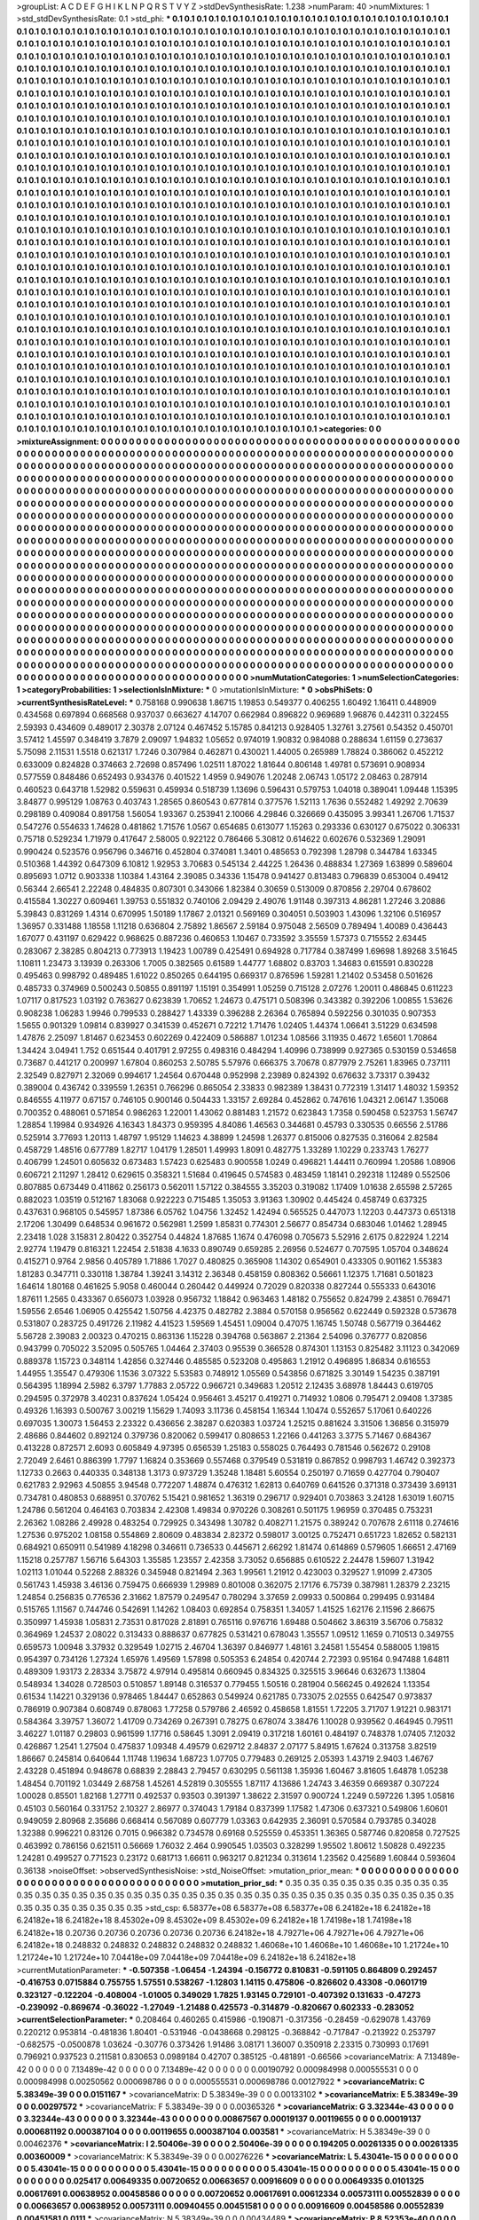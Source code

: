 >groupList:
A C D E F G H I K L
N P Q R S T V Y Z 
>stdDevSynthesisRate:
1.238 
>numParam:
40
>numMixtures:
1
>std_stdDevSynthesisRate:
0.1
>std_phi:
***
0.1 0.1 0.1 0.1 0.1 0.1 0.1 0.1 0.1 0.1
0.1 0.1 0.1 0.1 0.1 0.1 0.1 0.1 0.1 0.1
0.1 0.1 0.1 0.1 0.1 0.1 0.1 0.1 0.1 0.1
0.1 0.1 0.1 0.1 0.1 0.1 0.1 0.1 0.1 0.1
0.1 0.1 0.1 0.1 0.1 0.1 0.1 0.1 0.1 0.1
0.1 0.1 0.1 0.1 0.1 0.1 0.1 0.1 0.1 0.1
0.1 0.1 0.1 0.1 0.1 0.1 0.1 0.1 0.1 0.1
0.1 0.1 0.1 0.1 0.1 0.1 0.1 0.1 0.1 0.1
0.1 0.1 0.1 0.1 0.1 0.1 0.1 0.1 0.1 0.1
0.1 0.1 0.1 0.1 0.1 0.1 0.1 0.1 0.1 0.1
0.1 0.1 0.1 0.1 0.1 0.1 0.1 0.1 0.1 0.1
0.1 0.1 0.1 0.1 0.1 0.1 0.1 0.1 0.1 0.1
0.1 0.1 0.1 0.1 0.1 0.1 0.1 0.1 0.1 0.1
0.1 0.1 0.1 0.1 0.1 0.1 0.1 0.1 0.1 0.1
0.1 0.1 0.1 0.1 0.1 0.1 0.1 0.1 0.1 0.1
0.1 0.1 0.1 0.1 0.1 0.1 0.1 0.1 0.1 0.1
0.1 0.1 0.1 0.1 0.1 0.1 0.1 0.1 0.1 0.1
0.1 0.1 0.1 0.1 0.1 0.1 0.1 0.1 0.1 0.1
0.1 0.1 0.1 0.1 0.1 0.1 0.1 0.1 0.1 0.1
0.1 0.1 0.1 0.1 0.1 0.1 0.1 0.1 0.1 0.1
0.1 0.1 0.1 0.1 0.1 0.1 0.1 0.1 0.1 0.1
0.1 0.1 0.1 0.1 0.1 0.1 0.1 0.1 0.1 0.1
0.1 0.1 0.1 0.1 0.1 0.1 0.1 0.1 0.1 0.1
0.1 0.1 0.1 0.1 0.1 0.1 0.1 0.1 0.1 0.1
0.1 0.1 0.1 0.1 0.1 0.1 0.1 0.1 0.1 0.1
0.1 0.1 0.1 0.1 0.1 0.1 0.1 0.1 0.1 0.1
0.1 0.1 0.1 0.1 0.1 0.1 0.1 0.1 0.1 0.1
0.1 0.1 0.1 0.1 0.1 0.1 0.1 0.1 0.1 0.1
0.1 0.1 0.1 0.1 0.1 0.1 0.1 0.1 0.1 0.1
0.1 0.1 0.1 0.1 0.1 0.1 0.1 0.1 0.1 0.1
0.1 0.1 0.1 0.1 0.1 0.1 0.1 0.1 0.1 0.1
0.1 0.1 0.1 0.1 0.1 0.1 0.1 0.1 0.1 0.1
0.1 0.1 0.1 0.1 0.1 0.1 0.1 0.1 0.1 0.1
0.1 0.1 0.1 0.1 0.1 0.1 0.1 0.1 0.1 0.1
0.1 0.1 0.1 0.1 0.1 0.1 0.1 0.1 0.1 0.1
0.1 0.1 0.1 0.1 0.1 0.1 0.1 0.1 0.1 0.1
0.1 0.1 0.1 0.1 0.1 0.1 0.1 0.1 0.1 0.1
0.1 0.1 0.1 0.1 0.1 0.1 0.1 0.1 0.1 0.1
0.1 0.1 0.1 0.1 0.1 0.1 0.1 0.1 0.1 0.1
0.1 0.1 0.1 0.1 0.1 0.1 0.1 0.1 0.1 0.1
0.1 0.1 0.1 0.1 0.1 0.1 0.1 0.1 0.1 0.1
0.1 0.1 0.1 0.1 0.1 0.1 0.1 0.1 0.1 0.1
0.1 0.1 0.1 0.1 0.1 0.1 0.1 0.1 0.1 0.1
0.1 0.1 0.1 0.1 0.1 0.1 0.1 0.1 0.1 0.1
0.1 0.1 0.1 0.1 0.1 0.1 0.1 0.1 0.1 0.1
0.1 0.1 0.1 0.1 0.1 0.1 0.1 0.1 0.1 0.1
0.1 0.1 0.1 0.1 0.1 0.1 0.1 0.1 0.1 0.1
0.1 0.1 0.1 0.1 0.1 0.1 0.1 0.1 0.1 0.1
0.1 0.1 0.1 0.1 0.1 0.1 0.1 0.1 0.1 0.1
0.1 0.1 0.1 0.1 0.1 0.1 0.1 0.1 0.1 0.1
0.1 0.1 0.1 0.1 0.1 0.1 0.1 0.1 0.1 0.1
0.1 0.1 0.1 0.1 0.1 0.1 0.1 0.1 0.1 0.1
0.1 0.1 0.1 0.1 0.1 0.1 0.1 0.1 0.1 0.1
0.1 0.1 0.1 0.1 0.1 0.1 0.1 0.1 0.1 0.1
0.1 0.1 0.1 0.1 0.1 0.1 0.1 0.1 0.1 0.1
0.1 0.1 0.1 0.1 0.1 0.1 0.1 0.1 0.1 0.1
0.1 0.1 0.1 0.1 0.1 0.1 0.1 0.1 0.1 0.1
0.1 0.1 0.1 0.1 0.1 0.1 0.1 0.1 0.1 0.1
0.1 0.1 0.1 0.1 0.1 0.1 0.1 0.1 0.1 0.1
0.1 0.1 0.1 0.1 0.1 0.1 0.1 0.1 0.1 0.1
0.1 0.1 0.1 0.1 0.1 0.1 0.1 0.1 0.1 0.1
0.1 0.1 0.1 0.1 0.1 0.1 0.1 0.1 0.1 0.1
0.1 0.1 0.1 0.1 0.1 0.1 0.1 0.1 0.1 0.1
0.1 0.1 0.1 0.1 0.1 0.1 0.1 0.1 0.1 0.1
0.1 0.1 0.1 0.1 0.1 0.1 0.1 0.1 0.1 0.1
0.1 0.1 0.1 0.1 0.1 0.1 0.1 0.1 0.1 0.1
0.1 0.1 0.1 0.1 0.1 0.1 0.1 0.1 0.1 0.1
0.1 0.1 0.1 0.1 0.1 0.1 0.1 0.1 0.1 0.1
0.1 0.1 0.1 0.1 0.1 0.1 0.1 0.1 0.1 0.1
0.1 0.1 0.1 0.1 0.1 0.1 0.1 0.1 0.1 0.1
0.1 0.1 0.1 0.1 0.1 0.1 0.1 0.1 0.1 0.1
0.1 0.1 0.1 0.1 0.1 0.1 0.1 0.1 0.1 0.1
0.1 0.1 0.1 0.1 0.1 0.1 0.1 0.1 0.1 0.1
0.1 0.1 0.1 0.1 0.1 0.1 0.1 0.1 0.1 0.1
0.1 0.1 0.1 0.1 0.1 0.1 0.1 0.1 0.1 0.1
0.1 0.1 0.1 0.1 0.1 0.1 0.1 0.1 0.1 0.1
0.1 0.1 0.1 0.1 0.1 0.1 0.1 0.1 0.1 0.1
0.1 0.1 0.1 0.1 0.1 0.1 0.1 0.1 0.1 0.1
0.1 0.1 0.1 0.1 0.1 0.1 0.1 0.1 0.1 0.1
0.1 0.1 0.1 0.1 0.1 0.1 0.1 0.1 0.1 0.1
0.1 0.1 0.1 0.1 0.1 0.1 0.1 0.1 0.1 0.1
0.1 0.1 0.1 0.1 0.1 0.1 0.1 0.1 0.1 0.1
0.1 0.1 0.1 0.1 0.1 0.1 0.1 0.1 0.1 0.1
0.1 0.1 0.1 0.1 0.1 0.1 0.1 0.1 0.1 0.1
0.1 0.1 0.1 0.1 0.1 0.1 0.1 0.1 0.1 0.1
0.1 0.1 0.1 0.1 0.1 0.1 0.1 0.1 0.1 0.1
0.1 0.1 0.1 0.1 0.1 0.1 0.1 0.1 0.1 0.1
0.1 0.1 0.1 0.1 0.1 0.1 0.1 0.1 0.1 0.1
0.1 0.1 0.1 0.1 0.1 0.1 0.1 0.1 0.1 0.1
0.1 0.1 0.1 0.1 0.1 0.1 0.1 0.1 0.1 0.1
0.1 0.1 0.1 0.1 0.1 0.1 0.1 0.1 0.1 0.1
0.1 0.1 0.1 0.1 0.1 0.1 0.1 0.1 0.1 0.1
0.1 0.1 0.1 0.1 0.1 0.1 0.1 0.1 0.1 0.1
0.1 0.1 0.1 0.1 0.1 0.1 0.1 0.1 0.1 0.1
0.1 0.1 0.1 0.1 0.1 0.1 0.1 0.1 0.1 0.1
0.1 0.1 0.1 0.1 0.1 0.1 0.1 0.1 0.1 0.1
0.1 0.1 0.1 0.1 0.1 0.1 0.1 0.1 0.1 0.1
0.1 0.1 0.1 0.1 0.1 0.1 0.1 0.1 0.1 0.1
0.1 0.1 0.1 0.1 0.1 0.1 0.1 0.1 0.1 0.1
0.1 0.1 0.1 0.1 0.1 0.1 0.1 0.1 0.1 0.1
0.1 0.1 0.1 0.1 0.1 0.1 0.1 0.1 0.1 0.1
0.1 0.1 0.1 0.1 0.1 0.1 0.1 0.1 0.1 0.1
0.1 0.1 0.1 0.1 0.1 0.1 0.1 0.1 0.1 0.1
0.1 0.1 0.1 0.1 0.1 0.1 0.1 0.1 0.1 0.1
0.1 0.1 0.1 0.1 0.1 0.1 0.1 0.1 0.1 0.1
0.1 0.1 0.1 0.1 0.1 0.1 0.1 0.1 0.1 0.1
0.1 0.1 0.1 0.1 0.1 0.1 0.1 0.1 0.1 0.1
0.1 0.1 0.1 0.1 0.1 0.1 0.1 0.1 0.1 0.1
0.1 0.1 0.1 0.1 0.1 0.1 0.1 0.1 0.1 0.1
0.1 0.1 0.1 0.1 0.1 0.1 0.1 0.1 0.1 0.1
0.1 0.1 0.1 0.1 0.1 0.1 0.1 0.1 0.1 0.1
0.1 0.1 0.1 0.1 0.1 0.1 0.1 0.1 0.1 0.1
0.1 0.1 0.1 0.1 0.1 0.1 0.1 0.1 0.1 0.1
0.1 0.1 0.1 0.1 0.1 0.1 0.1 0.1 0.1 0.1
0.1 0.1 0.1 0.1 0.1 0.1 0.1 0.1 0.1 0.1
0.1 0.1 0.1 0.1 0.1 0.1 0.1 0.1 0.1 0.1
0.1 0.1 0.1 0.1 0.1 0.1 0.1 0.1 0.1 0.1
0.1 0.1 0.1 0.1 0.1 0.1 0.1 0.1 0.1 0.1
0.1 0.1 0.1 0.1 0.1 0.1 0.1 0.1 0.1 0.1
0.1 0.1 0.1 0.1 0.1 0.1 0.1 0.1 0.1 0.1
>categories:
0 0
>mixtureAssignment:
0 0 0 0 0 0 0 0 0 0 0 0 0 0 0 0 0 0 0 0 0 0 0 0 0 0 0 0 0 0 0 0 0 0 0 0 0 0 0 0 0 0 0 0 0 0 0 0 0 0
0 0 0 0 0 0 0 0 0 0 0 0 0 0 0 0 0 0 0 0 0 0 0 0 0 0 0 0 0 0 0 0 0 0 0 0 0 0 0 0 0 0 0 0 0 0 0 0 0 0
0 0 0 0 0 0 0 0 0 0 0 0 0 0 0 0 0 0 0 0 0 0 0 0 0 0 0 0 0 0 0 0 0 0 0 0 0 0 0 0 0 0 0 0 0 0 0 0 0 0
0 0 0 0 0 0 0 0 0 0 0 0 0 0 0 0 0 0 0 0 0 0 0 0 0 0 0 0 0 0 0 0 0 0 0 0 0 0 0 0 0 0 0 0 0 0 0 0 0 0
0 0 0 0 0 0 0 0 0 0 0 0 0 0 0 0 0 0 0 0 0 0 0 0 0 0 0 0 0 0 0 0 0 0 0 0 0 0 0 0 0 0 0 0 0 0 0 0 0 0
0 0 0 0 0 0 0 0 0 0 0 0 0 0 0 0 0 0 0 0 0 0 0 0 0 0 0 0 0 0 0 0 0 0 0 0 0 0 0 0 0 0 0 0 0 0 0 0 0 0
0 0 0 0 0 0 0 0 0 0 0 0 0 0 0 0 0 0 0 0 0 0 0 0 0 0 0 0 0 0 0 0 0 0 0 0 0 0 0 0 0 0 0 0 0 0 0 0 0 0
0 0 0 0 0 0 0 0 0 0 0 0 0 0 0 0 0 0 0 0 0 0 0 0 0 0 0 0 0 0 0 0 0 0 0 0 0 0 0 0 0 0 0 0 0 0 0 0 0 0
0 0 0 0 0 0 0 0 0 0 0 0 0 0 0 0 0 0 0 0 0 0 0 0 0 0 0 0 0 0 0 0 0 0 0 0 0 0 0 0 0 0 0 0 0 0 0 0 0 0
0 0 0 0 0 0 0 0 0 0 0 0 0 0 0 0 0 0 0 0 0 0 0 0 0 0 0 0 0 0 0 0 0 0 0 0 0 0 0 0 0 0 0 0 0 0 0 0 0 0
0 0 0 0 0 0 0 0 0 0 0 0 0 0 0 0 0 0 0 0 0 0 0 0 0 0 0 0 0 0 0 0 0 0 0 0 0 0 0 0 0 0 0 0 0 0 0 0 0 0
0 0 0 0 0 0 0 0 0 0 0 0 0 0 0 0 0 0 0 0 0 0 0 0 0 0 0 0 0 0 0 0 0 0 0 0 0 0 0 0 0 0 0 0 0 0 0 0 0 0
0 0 0 0 0 0 0 0 0 0 0 0 0 0 0 0 0 0 0 0 0 0 0 0 0 0 0 0 0 0 0 0 0 0 0 0 0 0 0 0 0 0 0 0 0 0 0 0 0 0
0 0 0 0 0 0 0 0 0 0 0 0 0 0 0 0 0 0 0 0 0 0 0 0 0 0 0 0 0 0 0 0 0 0 0 0 0 0 0 0 0 0 0 0 0 0 0 0 0 0
0 0 0 0 0 0 0 0 0 0 0 0 0 0 0 0 0 0 0 0 0 0 0 0 0 0 0 0 0 0 0 0 0 0 0 0 0 0 0 0 0 0 0 0 0 0 0 0 0 0
0 0 0 0 0 0 0 0 0 0 0 0 0 0 0 0 0 0 0 0 0 0 0 0 0 0 0 0 0 0 0 0 0 0 0 0 0 0 0 0 0 0 0 0 0 0 0 0 0 0
0 0 0 0 0 0 0 0 0 0 0 0 0 0 0 0 0 0 0 0 0 0 0 0 0 0 0 0 0 0 0 0 0 0 0 0 0 0 0 0 0 0 0 0 0 0 0 0 0 0
0 0 0 0 0 0 0 0 0 0 0 0 0 0 0 0 0 0 0 0 0 0 0 0 0 0 0 0 0 0 0 0 0 0 0 0 0 0 0 0 0 0 0 0 0 0 0 0 0 0
0 0 0 0 0 0 0 0 0 0 0 0 0 0 0 0 0 0 0 0 0 0 0 0 0 0 0 0 0 0 0 0 0 0 0 0 0 0 0 0 0 0 0 0 0 0 0 0 0 0
0 0 0 0 0 0 0 0 0 0 0 0 0 0 0 0 0 0 0 0 0 0 0 0 0 0 0 0 0 0 0 0 0 0 0 0 0 0 0 0 0 0 0 0 0 0 0 0 0 0
0 0 0 0 0 0 0 0 0 0 0 0 0 0 0 0 0 0 0 0 0 0 0 0 0 0 0 0 0 0 0 0 0 0 0 0 0 0 0 0 0 0 0 0 0 0 0 0 0 0
0 0 0 0 0 0 0 0 0 0 0 0 0 0 0 0 0 0 0 0 0 0 0 0 0 0 0 0 0 0 0 0 0 0 0 0 0 0 0 0 0 0 0 0 0 0 0 0 0 0
0 0 0 0 0 0 0 0 0 0 0 0 0 0 0 0 0 0 0 0 0 0 0 0 0 0 0 0 0 0 0 0 0 0 0 0 0 0 0 0 0 0 0 0 0 0 0 0 0 0
0 0 0 0 0 0 0 0 0 0 0 0 0 0 0 0 0 0 0 0 0 0 0 0 0 0 0 0 0 0 0 0 0 0 0 0 0 0 0 0 0 0 0 0 0 0 0 0 0 0
>numMutationCategories:
1
>numSelectionCategories:
1
>categoryProbabilities:
1 
>selectionIsInMixture:
***
0 
>mutationIsInMixture:
***
0 
>obsPhiSets:
0
>currentSynthesisRateLevel:
***
0.758168 0.990638 1.86715 1.19853 0.549377 0.406255 1.60492 1.16411 0.448909 0.434568
0.697894 0.668568 0.937037 0.663627 4.14707 0.662984 0.896822 0.969689 1.96876 0.442311
0.322455 2.59393 0.434609 0.489017 2.30378 2.07124 0.467452 5.15785 0.841213 0.928405
1.32761 3.27561 0.54352 0.450701 3.57412 1.45597 0.348419 3.7879 2.09097 1.94832
1.05652 0.974019 1.90832 0.984088 0.288634 1.61159 0.273637 5.75098 2.11531 1.5518
0.621317 1.7246 0.307984 0.462871 0.430021 1.44005 0.265989 1.78824 0.386062 0.452212
0.633009 0.824828 0.374663 2.72698 0.857496 1.02511 1.87022 1.81644 0.806148 1.49781
0.573691 0.908934 0.577559 0.848486 0.652493 0.934376 0.401522 1.4959 0.949076 1.20248
2.06743 1.05172 2.08463 0.287914 0.460523 0.643718 1.52982 0.559631 0.459934 0.518739
1.13696 0.596431 0.579753 1.04018 0.389041 1.09448 1.15395 3.84877 0.995129 1.08763
0.403743 1.28565 0.860543 0.677814 0.377576 1.52113 1.7636 0.552482 1.49292 2.70639
0.298189 0.409084 0.891758 1.56054 1.93367 0.253941 2.10066 4.29846 0.326669 0.435095
3.99341 1.26706 1.71537 0.547276 0.554633 1.74628 0.481862 1.71576 1.0567 0.654685
0.613077 1.15263 0.293336 0.630127 0.675022 0.306331 0.75718 0.529234 1.71979 0.417647
2.58005 0.922122 0.786466 5.30812 0.614622 0.602676 0.532369 1.29091 0.990424 0.523576
0.956796 0.346716 0.452804 0.374081 1.3401 0.485653 0.792398 1.28798 0.344784 1.63345
0.510368 1.44392 0.647309 6.10812 1.92953 3.70683 0.545134 2.44225 1.26436 0.488834
1.27369 1.63899 0.589604 0.895693 1.0712 0.903338 1.10384 1.43164 2.39085 0.34336
1.15478 0.941427 0.813483 0.796839 0.653004 0.49412 0.56344 2.66541 2.22248 0.484835
0.807301 0.343066 1.82384 0.30659 0.513009 0.870856 2.29704 0.678602 0.415584 1.30227
0.609461 1.39753 0.551832 0.740106 2.09429 2.49076 1.91148 0.397313 4.86281 1.27246
3.20886 5.39843 0.831269 1.4314 0.670995 1.50189 1.17867 2.01321 0.569169 0.304051
0.503903 1.43096 1.32106 0.516957 1.36957 0.331488 1.18558 1.11218 0.636804 2.75892
1.86567 2.59184 0.975048 2.56509 0.789494 1.40089 0.436443 1.67077 0.431197 0.629422
0.968625 0.887236 0.460653 1.10467 0.733592 3.35559 1.57373 0.715552 2.63445 0.283067
2.38285 0.804213 0.773913 1.19423 1.00789 0.425491 0.694928 0.717784 0.387499 1.69698
1.89268 3.51645 1.10811 1.23473 3.13939 0.263306 1.7005 0.382565 0.61589 1.44777
1.68802 0.83703 1.34683 0.615591 0.830228 0.495463 0.998792 0.489485 1.61022 0.850265
0.644195 0.669317 0.876596 1.59281 1.21402 0.53458 0.501626 0.485733 0.374969 0.500243
0.50855 0.891197 1.15191 0.354991 1.05259 0.715128 2.07276 1.20011 0.486845 0.611223
1.07117 0.817523 1.03192 0.763627 0.623839 1.70652 1.24673 0.475171 0.508396 0.343382
0.392206 1.00855 1.53626 0.908238 1.06283 1.9946 0.799533 0.288427 1.43339 0.396288
2.26364 0.765894 0.592256 0.301035 0.907353 1.5655 0.901329 1.09814 0.839927 0.341539
0.452671 0.72212 1.71476 1.02405 1.44374 1.06641 3.51229 0.634598 1.47876 2.25097
1.81467 0.623453 0.602269 0.422409 0.586887 1.01234 1.08566 3.11935 0.4672 1.65601
1.70864 1.34424 3.04941 1.752 0.651544 0.401791 2.97255 0.498316 0.484294 1.40996
0.738999 0.927365 0.530159 0.534658 0.73687 0.441217 0.200997 1.67804 0.860253 2.50785
5.57976 0.666375 3.70678 0.877979 2.75261 1.83965 0.737111 2.32549 0.827971 2.32069
0.994617 1.24564 0.670448 0.952998 2.23989 0.824392 0.676632 3.73317 0.39432 0.389004
0.436742 0.339559 1.26351 0.766296 0.865054 2.33833 0.982389 1.38431 0.772319 1.31417
1.48032 1.59352 0.846555 4.11977 0.67157 0.746105 0.900146 0.504433 1.33157 2.69284
0.452862 0.747616 1.04321 2.06147 1.35068 0.700352 0.488061 0.571854 0.986263 1.22001
1.43062 0.881483 1.21572 0.623843 1.7358 0.590458 0.523753 1.56747 1.28854 1.19984
0.934926 4.16343 1.84373 0.959395 4.84086 1.46563 0.344681 0.45793 0.330535 0.66556
2.51786 0.525914 3.77693 1.20113 1.48797 1.95129 1.14623 4.38899 1.24598 1.26377
0.815006 0.827535 0.316064 2.82584 0.458729 1.48516 0.677789 1.82717 1.04179 1.28501
1.49993 1.8091 0.482775 1.33289 1.10229 0.233743 1.76277 0.406799 1.24501 0.605632
0.673483 1.57423 0.625483 0.900558 1.0249 0.496821 1.44411 0.760994 1.20586 1.08906
0.606721 2.11297 1.28412 0.629615 0.358321 1.51684 0.419645 0.574583 0.483459 1.18141
0.292318 1.12489 0.552506 0.807885 0.673449 0.411862 0.256173 0.562011 1.57122 0.384555
3.35203 0.319082 1.17409 1.01638 2.65598 2.57265 0.882023 1.03519 0.512167 1.83068
0.922223 0.715485 1.35053 3.91363 1.30902 0.445424 0.458749 0.637325 0.437631 0.968105
0.545957 1.87386 6.05762 1.04756 1.32452 1.42494 0.565525 0.447073 1.12203 0.447373
0.651318 2.17206 1.30499 0.648534 0.961672 0.562981 1.2599 1.85831 0.774301 2.56677
0.854734 0.683046 1.01462 1.28945 2.23418 1.028 3.15831 2.80422 0.352754 0.44824
1.87685 1.1674 0.476098 0.705673 5.52916 2.6175 0.822924 1.2214 2.92774 1.19479
0.816321 1.22454 2.51838 4.1633 0.890749 0.659285 2.26956 0.524677 0.707595 1.05704
0.348624 0.415271 0.9764 2.9856 0.405789 1.71886 1.7027 0.480825 0.365908 1.14302
0.654901 0.433305 0.901162 1.55383 1.81283 0.347711 0.330118 1.38784 1.39241 3.14312
2.36348 0.458159 0.808362 0.56661 1.12375 1.71681 0.501823 1.64614 1.80168 0.461625
5.9058 0.460044 0.260442 0.449924 0.72029 0.820338 0.827244 0.555333 0.643016 1.87611
1.2565 0.433367 0.656073 1.03928 0.956732 1.18842 0.963463 1.48182 0.755652 0.824799
2.43851 0.769471 1.59556 2.6546 1.06905 0.425542 1.50756 4.42375 0.482782 2.3884
0.570158 0.956562 0.622449 0.592328 0.573678 0.531807 0.283725 0.491726 2.11982 4.41523
1.59569 1.45451 1.09004 0.47075 1.16745 1.50748 0.567719 0.364462 5.56728 2.39083
2.00323 0.470215 0.863136 1.15228 0.394768 0.563867 2.21364 2.54096 0.376777 0.820856
0.943799 0.705022 3.52095 0.505765 1.04464 2.37403 0.95539 0.366528 0.874301 1.13153
0.825482 3.11123 0.342069 0.889378 1.15723 0.348114 1.42856 0.327446 0.485585 0.523208
0.495863 1.21912 0.496895 1.86834 0.616553 1.44955 1.35547 0.479306 1.1536 3.07322
5.53583 0.748912 1.05569 0.543856 0.671825 3.30149 1.54235 0.387191 0.564395 1.18994
2.5982 6.3797 1.77883 2.05722 0.966721 0.349683 1.20512 2.12435 3.68978 1.84443
0.619705 0.294595 0.372978 3.40231 0.837624 1.05424 0.956461 3.45217 0.419271 0.714932
1.0806 0.795471 2.09408 1.37385 0.49326 1.16393 0.500767 3.00219 1.15629 1.74093
3.11736 0.458154 1.16344 1.10474 0.552657 5.17061 0.640226 0.697035 1.30073 1.56453
2.23322 0.436656 2.38287 0.620383 1.03724 1.25215 0.881624 3.31506 1.36856 0.315979
2.48686 0.844602 0.892124 0.379736 0.820062 0.599417 0.808653 1.22166 0.441263 3.3775
5.71467 0.684367 0.413228 0.872571 2.6093 0.605849 4.97395 0.656539 1.25183 0.558025
0.764493 0.781546 0.562672 0.29108 2.72049 2.6461 0.886399 1.7797 1.16824 0.353669
0.557468 0.379549 0.531819 0.867852 0.998793 1.46742 0.392373 1.12733 0.2663 0.440335
0.348138 1.3173 0.973729 1.35248 1.18481 5.60554 0.250197 0.71659 0.427704 0.790407
0.621783 2.92963 4.50855 3.94548 0.772207 1.48874 0.476312 1.62813 0.640769 0.641526
0.371318 0.373439 3.69131 0.734781 0.480853 0.688951 0.370762 5.15421 0.981652 1.36319
0.296717 0.929401 0.703863 3.24128 1.63019 1.60715 1.24786 0.561204 0.464163 0.703834
2.42308 1.49834 0.970226 0.308261 0.501175 1.96959 0.370485 0.753231 2.26362 1.08286
2.49928 0.483254 0.729925 0.343498 1.30782 0.408271 1.21575 0.389242 0.707678 2.61118
0.274616 1.27536 0.975202 1.08158 0.554869 2.80609 0.483834 2.82372 0.598017 3.00125
0.752471 0.651723 1.82652 0.582131 0.684921 0.650911 0.541989 4.18298 0.346611 0.736533
0.445671 2.66292 1.81474 0.614869 0.579605 1.66651 2.47169 1.15218 0.257787 1.56716
5.64303 1.35585 1.23557 2.42358 3.73052 0.656885 0.610522 2.24478 1.59607 1.31942
1.02113 1.01044 0.52268 2.88326 0.345948 0.821494 2.363 1.99561 1.21912 0.423003
0.329527 1.91099 2.47305 0.561743 1.45938 3.46136 0.759475 0.666939 1.29989 0.801008
0.362075 2.17176 6.75739 0.387981 1.28379 2.23215 1.24854 0.256835 0.776536 2.31662
1.87579 0.249547 0.780294 3.37659 2.09933 0.500864 0.299495 0.931484 0.515765 1.11567
0.744746 0.542691 1.14262 1.08403 0.692854 0.758351 1.34057 1.41525 1.62176 2.11596
2.86675 0.350997 1.45938 1.05831 2.73531 0.817028 2.81891 0.765116 0.976716 1.69488
0.504662 3.86319 3.56706 0.75832 0.364969 1.24537 2.08022 0.313433 0.888637 0.677825
0.531421 0.678043 1.35557 1.09512 1.1659 0.710513 0.349755 0.659573 1.00948 3.37932
0.329549 1.02715 2.46704 1.36397 0.846977 1.48161 3.24581 1.55454 0.588005 1.19815
0.954397 0.734126 1.27324 1.65976 1.49569 1.57898 0.505353 6.24854 0.420744 2.72393
0.95164 0.947488 1.64811 0.489309 1.93173 2.28334 3.75872 4.97914 0.495814 0.660945
0.834325 0.325515 3.96646 0.632673 1.13804 0.548934 1.34028 0.728503 0.510857 1.89148
0.316537 0.779455 1.50516 0.281904 0.566245 0.492624 1.13354 0.61534 1.14221 0.329136
0.978465 1.84447 0.652863 0.549924 0.621785 0.733075 2.02555 0.642547 0.973837 0.786919
0.907384 0.608749 0.878063 1.77258 0.579786 2.46592 0.458658 1.81551 1.72205 3.71707
1.91221 0.983171 0.584364 3.39757 1.36072 1.41709 0.734269 0.267391 0.78275 0.678074
3.38476 1.10028 0.939562 0.464945 0.79511 3.46227 1.01187 0.29803 0.961599 1.17716
0.58645 1.3091 2.09419 0.317218 1.60161 0.484197 0.748378 1.07405 7.12032 0.426867
1.2541 1.27504 0.475837 1.09348 4.49579 0.629712 2.84837 2.07177 5.84915 1.67624
0.313758 3.82519 1.86667 0.245814 0.640644 1.11748 1.19634 1.68723 1.07705 0.779483
0.269125 2.05393 1.43719 2.9403 1.46767 2.43228 0.451894 0.948678 0.68839 2.28843
2.79457 0.630295 0.561138 1.35936 1.60467 3.81605 1.64878 1.05238 1.48454 0.701192
1.03449 2.68758 1.45261 4.52819 0.305555 1.87117 4.13686 1.24743 3.46359 0.669387
0.307224 1.00028 0.85501 1.82168 1.27711 0.492537 0.93503 0.391397 1.38622 2.31597
0.900724 1.2249 0.597226 1.395 1.05816 0.45103 0.560164 0.331752 2.10327 2.86977
0.374043 1.79184 0.837399 1.17582 1.47306 0.637321 0.549806 1.60601 0.949059 2.80968
2.35686 0.668414 0.567089 0.607779 1.03363 0.642935 2.36091 0.570584 0.793785 0.34028
1.32388 0.996221 0.83126 0.7015 0.966382 0.734578 0.69168 0.525559 0.453351 1.36365
0.587746 0.820858 0.727525 0.463992 0.786156 0.621511 0.56669 1.76032 2.464 0.990545
1.03503 0.328299 1.95502 1.80612 1.50828 0.492235 1.24281 0.499527 0.771523 0.23172
0.681713 1.66611 0.963217 0.821234 0.313614 1.23562 0.425689 1.60844 0.593604 0.36138
>noiseOffset:
>observedSynthesisNoise:
>std_NoiseOffset:
>mutation_prior_mean:
***
0 0 0 0 0 0 0 0 0 0
0 0 0 0 0 0 0 0 0 0
0 0 0 0 0 0 0 0 0 0
0 0 0 0 0 0 0 0 0 0
>mutation_prior_sd:
***
0.35 0.35 0.35 0.35 0.35 0.35 0.35 0.35 0.35 0.35
0.35 0.35 0.35 0.35 0.35 0.35 0.35 0.35 0.35 0.35
0.35 0.35 0.35 0.35 0.35 0.35 0.35 0.35 0.35 0.35
0.35 0.35 0.35 0.35 0.35 0.35 0.35 0.35 0.35 0.35
>std_csp:
6.58377e+08 6.58377e+08 6.58377e+08 6.24182e+18 6.24182e+18 6.24182e+18 6.24182e+18 8.45302e+09 8.45302e+09 8.45302e+09
6.24182e+18 1.74198e+18 1.74198e+18 6.24182e+18 0.20736 0.20736 0.20736 0.20736 0.20736 6.24182e+18
4.79271e+06 4.79271e+06 4.79271e+06 6.24182e+18 0.248832 0.248832 0.248832 0.248832 0.248832 1.46068e+10
1.46068e+10 1.46068e+10 1.21724e+10 1.21724e+10 1.21724e+10 7.04418e+09 7.04418e+09 7.04418e+09 6.24182e+18 6.24182e+18
>currentMutationParameter:
***
-0.507358 -1.06454 -1.24394 -0.156772 0.810831 -0.591105 0.864809 0.292457 -0.416753 0.0715884
0.755755 1.57551 0.538267 -1.12803 1.14115 0.475806 -0.826602 0.43308 -0.0601719 0.323127
-0.122204 -0.408004 -1.01005 0.349029 1.7825 1.93145 0.729101 -0.407392 0.131633 -0.47273
-0.239092 -0.869674 -0.36022 -1.27049 -1.21488 0.425573 -0.314879 -0.820667 0.602333 -0.283052
>currentSelectionParameter:
***
0.208464 0.460265 0.415986 -0.190871 -0.317356 -0.28459 -0.629078 1.43769 0.220212 0.953814
-0.481836 1.80401 -0.531946 -0.0438668 0.298125 -0.368842 -0.717847 -0.213922 0.253797 -0.682575
-0.0500878 1.03624 -0.30776 0.373426 1.91486 3.08171 1.36007 0.350918 2.23315 0.730993
0.17691 0.796921 0.937523 0.211581 0.830653 0.0989184 0.42707 0.385125 -0.481891 -0.66566
>covarianceMatrix:
A
7.13489e-42	0	0	0	0	0	
0	7.13489e-42	0	0	0	0	
0	0	7.13489e-42	0	0	0	
0	0	0	0.00190792	0.000984998	0.000555531	
0	0	0	0.000984998	0.00250562	0.000698786	
0	0	0	0.000555531	0.000698786	0.00127922	
***
>covarianceMatrix:
C
5.38349e-39	0	
0	0.0151167	
***
>covarianceMatrix:
D
5.38349e-39	0	
0	0.00133102	
***
>covarianceMatrix:
E
5.38349e-39	0	
0	0.00297572	
***
>covarianceMatrix:
F
5.38349e-39	0	
0	0.00365326	
***
>covarianceMatrix:
G
3.32344e-43	0	0	0	0	0	
0	3.32344e-43	0	0	0	0	
0	0	3.32344e-43	0	0	0	
0	0	0	0.00867567	0.00019137	0.00119655	
0	0	0	0.00019137	0.000681192	0.000387104	
0	0	0	0.00119655	0.000387104	0.003581	
***
>covarianceMatrix:
H
5.38349e-39	0	
0	0.00462376	
***
>covarianceMatrix:
I
2.50406e-39	0	0	0	
0	2.50406e-39	0	0	
0	0	0.194205	0.00261335	
0	0	0.00261335	0.00360009	
***
>covarianceMatrix:
K
5.38349e-39	0	
0	0.00276226	
***
>covarianceMatrix:
L
5.43041e-15	0	0	0	0	0	0	0	0	0	
0	5.43041e-15	0	0	0	0	0	0	0	0	
0	0	5.43041e-15	0	0	0	0	0	0	0	
0	0	0	5.43041e-15	0	0	0	0	0	0	
0	0	0	0	5.43041e-15	0	0	0	0	0	
0	0	0	0	0	0.025417	0.00649335	0.00720652	0.00663657	0.00916609	
0	0	0	0	0	0.00649335	0.0101325	0.00617691	0.00638952	0.00458586	
0	0	0	0	0	0.00720652	0.00617691	0.00612334	0.00573111	0.00552839	
0	0	0	0	0	0.00663657	0.00638952	0.00573111	0.00940455	0.00451581	
0	0	0	0	0	0.00916609	0.00458586	0.00552839	0.00451581	0.0111	
***
>covarianceMatrix:
N
5.38349e-39	0	
0	0.00434489	
***
>covarianceMatrix:
P
8.52353e-40	0	0	0	0	0	
0	8.52353e-40	0	0	0	0	
0	0	8.52353e-40	0	0	0	
0	0	0	0.00444592	0.00302465	0.00264025	
0	0	0	0.00302465	0.012998	0.00239842	
0	0	0	0.00264025	0.00239842	0.00277906	
***
>covarianceMatrix:
Q
5.38349e-39	0	
0	0.00532607	
***
>covarianceMatrix:
R
6.61814e-19	0	0	0	0	0	0	0	0	0	
0	6.61814e-19	0	0	0	0	0	0	0	0	
0	0	6.61814e-19	0	0	0	0	0	0	0	
0	0	0	6.61814e-19	0	0	0	0	0	0	
0	0	0	0	6.61814e-19	0	0	0	0	0	
0	0	0	0	0	0.0888046	-0.0247122	-0.00497748	0.00249086	0.00201817	
0	0	0	0	0	-0.0247122	0.332023	0.0127362	-0.00623278	0.00540602	
0	0	0	0	0	-0.00497748	0.0127362	0.0194856	-0.00126254	0.000438079	
0	0	0	0	0	0.00249086	-0.00623278	-0.00126254	0.00146282	0.00151105	
0	0	0	0	0	0.00201817	0.00540602	0.000438079	0.00151105	0.0286454	
***
>covarianceMatrix:
S
2.06745e-43	0	0	0	0	0	
0	2.06745e-43	0	0	0	0	
0	0	2.06745e-43	0	0	0	
0	0	0	0.00743574	0.00147176	0.00127171	
0	0	0	0.00147176	0.00305233	0.00120557	
0	0	0	0.00127171	0.00120557	0.00538559	
***
>covarianceMatrix:
T
2.21563e-42	0	0	0	0	0	
0	2.21563e-42	0	0	0	0	
0	0	2.21563e-42	0	0	0	
0	0	0	0.00913308	0.000852729	0.000254514	
0	0	0	0.000852729	0.00144859	0.000940332	
0	0	0	0.000254514	0.000940332	0.00439018	
***
>covarianceMatrix:
V
4.61589e-43	0	0	0	0	0	
0	4.61589e-43	0	0	0	0	
0	0	4.61589e-43	0	0	0	
0	0	0	0.00194535	0.000675048	0.000587197	
0	0	0	0.000675048	0.00321816	0.000892815	
0	0	0	0.000587197	0.000892815	0.00168204	
***
>covarianceMatrix:
Y
5.38349e-39	0	
0	0.00430394	
***
>covarianceMatrix:
Z
5.38349e-39	0	
0	0.0100589	
***
